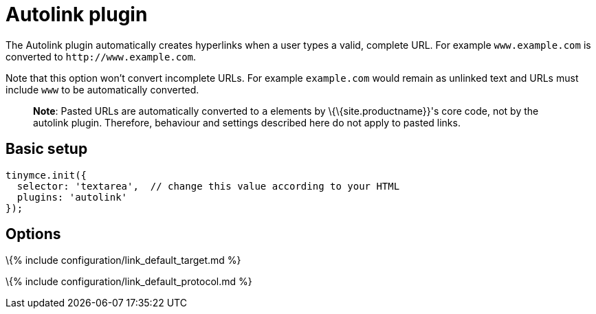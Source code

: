 = Autolink plugin

:title_nav: Autolink :description: Automatically create hyperlinks. :keywords: link url urls

The Autolink plugin automatically creates hyperlinks when a user types a valid, complete URL. For example `+www.example.com+` is converted to `+http://www.example.com+`.

Note that this option won't convert incomplete URLs. For example `+example.com+` would remain as unlinked text and URLs must include `+www+` to be automatically converted.

____
*Note*: Pasted URLs are automatically converted to `+a+` elements by \{\{site.productname}}'s core code, not by the autolink plugin. Therefore, behaviour and settings described here do not apply to pasted links.
____

== Basic setup

[source,js]
----
tinymce.init({
  selector: 'textarea',  // change this value according to your HTML
  plugins: 'autolink'
});
----

== Options

\{% include configuration/link_default_target.md %}

\{% include configuration/link_default_protocol.md %}
